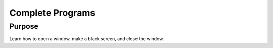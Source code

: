 .. _complete:

Complete Programs
=================

Purpose
^^^^^^^

Learn how to open a window, make a black screen, and close
the window.
